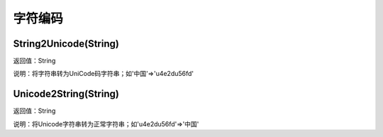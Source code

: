 .. _ZiFuBianMa:
字符编码
======================

String2Unicode(String)
~~~~~~~~~~~~~~~~~~
返回值：String

说明：将字符串转为UniCode码字符串；如'中国'=>'\u4e2d\u56fd'

Unicode2String(String)
~~~~~~~~~~~~~~~~~~
返回值：String

说明：将Unicode字符串转为正常字符串；如'\u4e2d\u56fd'=>'中国'
